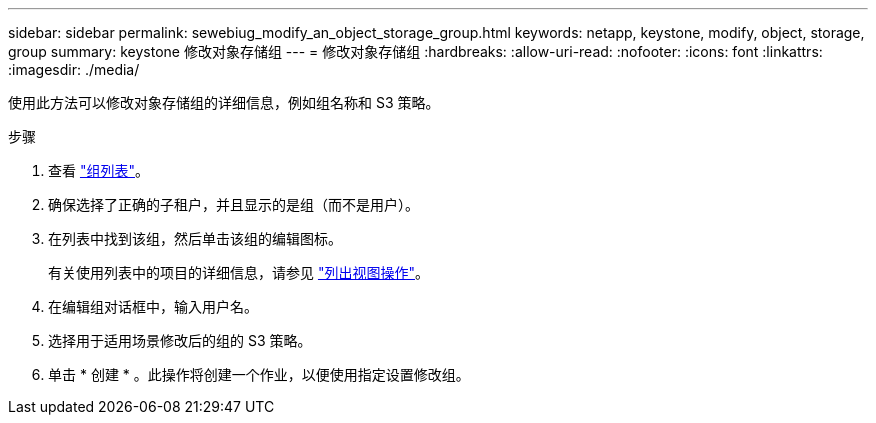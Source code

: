 ---
sidebar: sidebar 
permalink: sewebiug_modify_an_object_storage_group.html 
keywords: netapp, keystone, modify, object, storage, group 
summary: keystone 修改对象存储组 
---
= 修改对象存储组
:hardbreaks:
:allow-uri-read: 
:nofooter: 
:icons: font
:linkattrs: 
:imagesdir: ./media/


[role="lead"]
使用此方法可以修改对象存储组的详细信息，例如组名称和 S3 策略。

.步骤
. 查看 link:sewebiug_view_host_groups.html#view-host-groups["组列表"]。
. 确保选择了正确的子租户，并且显示的是组（而不是用户）。
. 在列表中找到该组，然后单击该组的编辑图标。
+
有关使用列表中的项目的详细信息，请参见 link:sewebiug_netapp_service_engine_web_interface_overview.html#list-view["列出视图操作"]。

. 在编辑组对话框中，输入用户名。
. 选择用于适用场景修改后的组的 S3 策略。
. 单击 * 创建 * 。此操作将创建一个作业，以便使用指定设置修改组。

